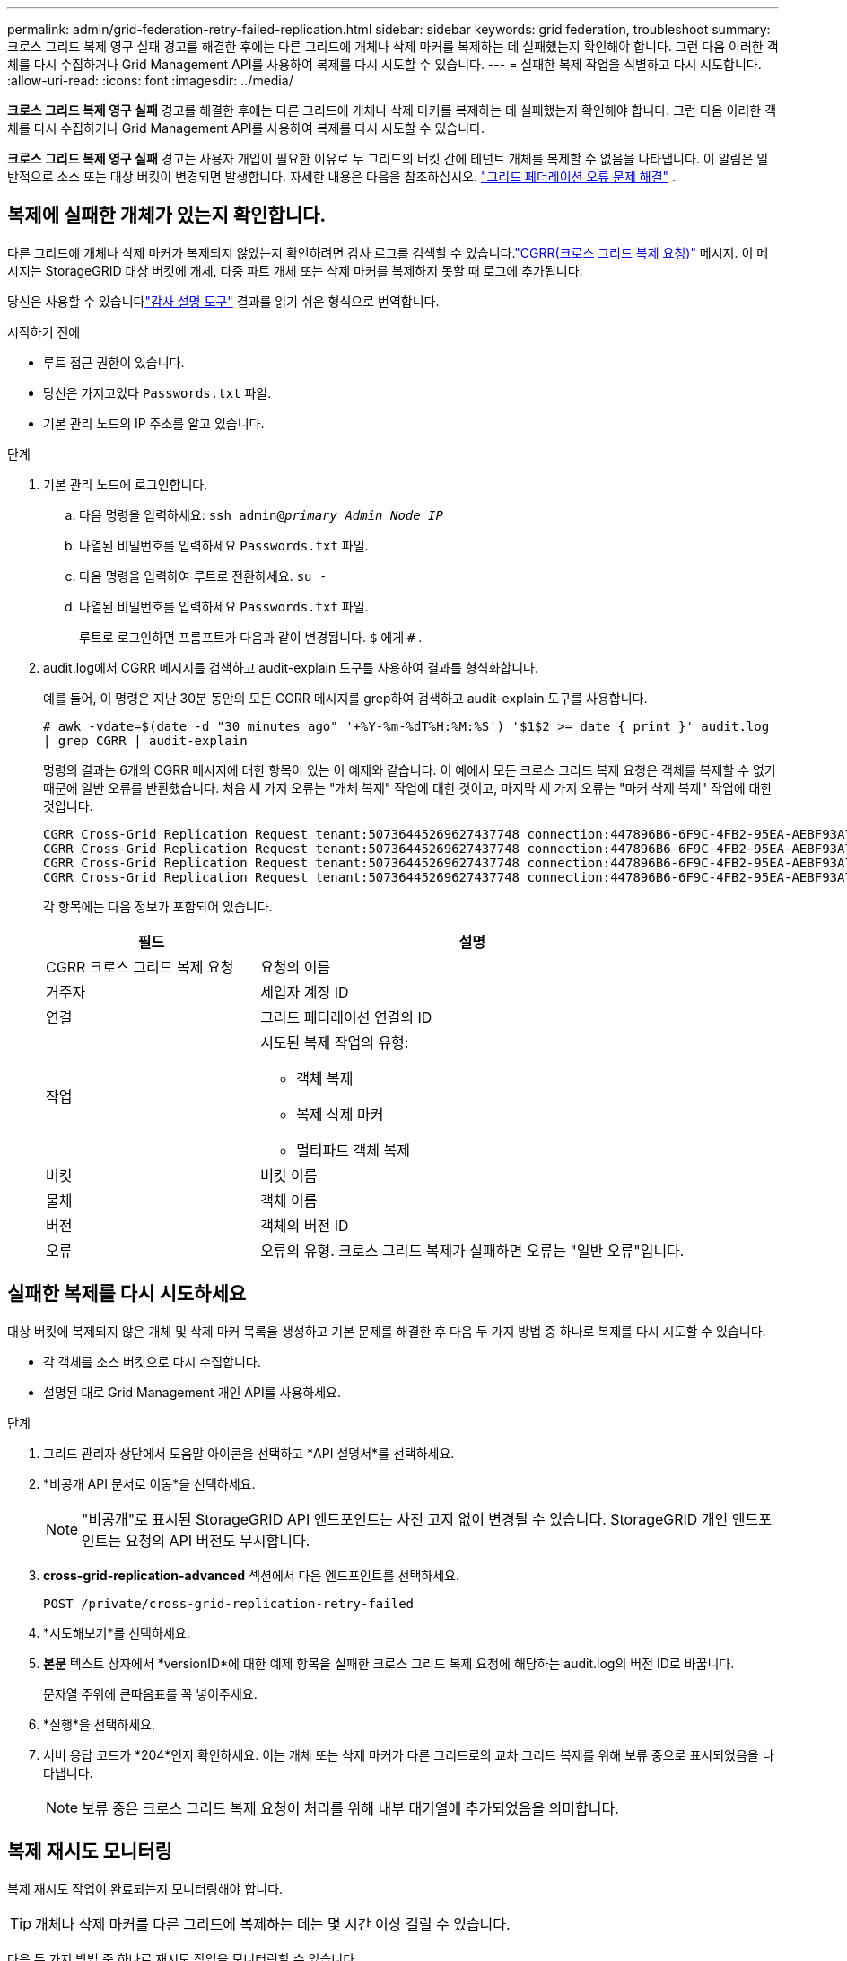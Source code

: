 ---
permalink: admin/grid-federation-retry-failed-replication.html 
sidebar: sidebar 
keywords: grid federation, troubleshoot 
summary: 크로스 그리드 복제 영구 실패 경고를 해결한 후에는 다른 그리드에 개체나 삭제 마커를 복제하는 데 실패했는지 확인해야 합니다.  그런 다음 이러한 객체를 다시 수집하거나 Grid Management API를 사용하여 복제를 다시 시도할 수 있습니다. 
---
= 실패한 복제 작업을 식별하고 다시 시도합니다.
:allow-uri-read: 
:icons: font
:imagesdir: ../media/


[role="lead"]
*크로스 그리드 복제 영구 실패* 경고를 해결한 후에는 다른 그리드에 개체나 삭제 마커를 복제하는 데 실패했는지 확인해야 합니다.  그런 다음 이러한 객체를 다시 수집하거나 Grid Management API를 사용하여 복제를 다시 시도할 수 있습니다.

*크로스 그리드 복제 영구 실패* 경고는 사용자 개입이 필요한 이유로 두 그리드의 버킷 간에 테넌트 개체를 복제할 수 없음을 나타냅니다.  이 알림은 일반적으로 소스 또는 대상 버킷이 변경되면 발생합니다. 자세한 내용은 다음을 참조하십시오. link:grid-federation-troubleshoot.html["그리드 페더레이션 오류 문제 해결"] .



== 복제에 실패한 개체가 있는지 확인합니다.

다른 그리드에 개체나 삭제 마커가 복제되지 않았는지 확인하려면 감사 로그를 검색할 수 있습니다.link:../audit/cgrr-cross-grid-replication-request.html["CGRR(크로스 그리드 복제 요청)"] 메시지.  이 메시지는 StorageGRID 대상 버킷에 개체, 다중 파트 개체 또는 삭제 마커를 복제하지 못할 때 로그에 추가됩니다.

당신은 사용할 수 있습니다link:../audit/using-audit-explain-tool.html["감사 설명 도구"] 결과를 읽기 쉬운 형식으로 번역합니다.

.시작하기 전에
* 루트 접근 권한이 있습니다.
* 당신은 가지고있다 `Passwords.txt` 파일.
* 기본 관리 노드의 IP 주소를 알고 있습니다.


.단계
. 기본 관리 노드에 로그인합니다.
+
.. 다음 명령을 입력하세요: `ssh admin@_primary_Admin_Node_IP_`
.. 나열된 비밀번호를 입력하세요 `Passwords.txt` 파일.
.. 다음 명령을 입력하여 루트로 전환하세요. `su -`
.. 나열된 비밀번호를 입력하세요 `Passwords.txt` 파일.
+
루트로 로그인하면 프롬프트가 다음과 같이 변경됩니다. `$` 에게 `#` .



. audit.log에서 CGRR 메시지를 검색하고 audit-explain 도구를 사용하여 결과를 형식화합니다.
+
예를 들어, 이 명령은 지난 30분 동안의 모든 CGRR 메시지를 grep하여 검색하고 audit-explain 도구를 사용합니다.

+
`# awk -vdate=$(date -d "30 minutes ago" '+%Y-%m-%dT%H:%M:%S') '$1$2 >= date { print }' audit.log | grep CGRR | audit-explain`

+
명령의 결과는 6개의 CGRR 메시지에 대한 항목이 있는 이 예제와 같습니다.  이 예에서 모든 크로스 그리드 복제 요청은 객체를 복제할 수 없기 때문에 일반 오류를 반환했습니다.  처음 세 가지 오류는 "개체 복제" 작업에 대한 것이고, 마지막 세 가지 오류는 "마커 삭제 복제" 작업에 대한 것입니다.

+
[listing]
----
CGRR Cross-Grid Replication Request tenant:50736445269627437748 connection:447896B6-6F9C-4FB2-95EA-AEBF93A774E9 operation:"replicate object" bucket:bucket123 object:"audit-0" version:QjRBNDIzODAtNjQ3My0xMUVELTg2QjEtODJBMjAwQkI3NEM4 error:general error
CGRR Cross-Grid Replication Request tenant:50736445269627437748 connection:447896B6-6F9C-4FB2-95EA-AEBF93A774E9 operation:"replicate object" bucket:bucket123 object:"audit-3" version:QjRDOTRCOUMtNjQ3My0xMUVELTkzM0YtOTg1MTAwQkI3NEM4 error:general error
CGRR Cross-Grid Replication Request tenant:50736445269627437748 connection:447896B6-6F9C-4FB2-95EA-AEBF93A774E9 operation:"replicate delete marker" bucket:bucket123 object:"audit-1" version:NUQ0OEYxMDAtNjQ3NC0xMUVELTg2NjMtOTY5NzAwQkI3NEM4 error:general error
CGRR Cross-Grid Replication Request tenant:50736445269627437748 connection:447896B6-6F9C-4FB2-95EA-AEBF93A774E9 operation:"replicate delete marker" bucket:bucket123 object:"audit-5" version:NUQ1ODUwQkUtNjQ3NC0xMUVELTg1NTItRDkwNzAwQkI3NEM4 error:general error
----
+
각 항목에는 다음 정보가 포함되어 있습니다.

+
[cols="1a,2a"]
|===
| 필드 | 설명 


| CGRR 크로스 그리드 복제 요청  a| 
요청의 이름



| 거주자  a| 
세입자 계정 ID



| 연결  a| 
그리드 페더레이션 연결의 ID



| 작업  a| 
시도된 복제 작업의 유형:

** 객체 복제
** 복제 삭제 마커
** 멀티파트 객체 복제




| 버킷  a| 
버킷 이름



| 물체  a| 
객체 이름



| 버전  a| 
객체의 버전 ID



| 오류  a| 
오류의 유형.  크로스 그리드 복제가 실패하면 오류는 "일반 오류"입니다.

|===




== 실패한 복제를 다시 시도하세요

대상 버킷에 복제되지 않은 개체 및 삭제 마커 목록을 생성하고 기본 문제를 해결한 후 다음 두 가지 방법 중 하나로 복제를 다시 시도할 수 있습니다.

* 각 객체를 소스 버킷으로 다시 수집합니다.
* 설명된 대로 Grid Management 개인 API를 사용하세요.


.단계
. 그리드 관리자 상단에서 도움말 아이콘을 선택하고 *API 설명서*를 선택하세요.
. *비공개 API 문서로 이동*을 선택하세요.
+

NOTE: "비공개"로 표시된 StorageGRID API 엔드포인트는 사전 고지 없이 변경될 수 있습니다.  StorageGRID 개인 엔드포인트는 요청의 API 버전도 무시합니다.

. *cross-grid-replication-advanced* 섹션에서 다음 엔드포인트를 선택하세요.
+
`POST /private/cross-grid-replication-retry-failed`

. *시도해보기*를 선택하세요.
. *본문* 텍스트 상자에서 *versionID*에 대한 예제 항목을 실패한 크로스 그리드 복제 요청에 해당하는 audit.log의 버전 ID로 바꿉니다.
+
문자열 주위에 큰따옴표를 꼭 넣어주세요.

. *실행*을 선택하세요.
. 서버 응답 코드가 *204*인지 확인하세요. 이는 개체 또는 삭제 마커가 다른 그리드로의 교차 그리드 복제를 위해 보류 중으로 표시되었음을 나타냅니다.
+

NOTE: 보류 중은 크로스 그리드 복제 요청이 처리를 위해 내부 대기열에 추가되었음을 의미합니다.





== 복제 재시도 모니터링

복제 재시도 작업이 완료되는지 모니터링해야 합니다.


TIP: 개체나 삭제 마커를 다른 그리드에 복제하는 데는 몇 시간 이상 걸릴 수 있습니다.

다음 두 가지 방법 중 하나로 재시도 작업을 모니터링할 수 있습니다.

* S3를 사용하세요link:../s3/head-object.html["헤드오브젝트"] 또는link:../s3/get-object.html["객체 가져오기"] 요구.  응답에는 StorageGRID 관련 내용이 포함됩니다. `x-ntap-sg-cgr-replication-status` 응답 헤더는 다음 값 중 하나를 갖습니다.
+
[cols="1a,2a"]
|===
| 그리드 | 복제 상태 


 a| 
원천
 a| 
** *완료*: 복제가 성공했습니다.
** *보류*: 객체가 아직 복제되지 않았습니다.
** *실패*: 복제가 영구적인 오류로 실패했습니다. 사용자는 오류를 해결해야 합니다.




 a| 
목적지
 a| 
*REPLICA*: 개체가 소스 그리드에서 복제되었습니다.

|===
* 설명된 대로 Grid Management 개인 API를 사용하세요.


.단계
. 개인 API 설명서의 *cross-grid-replication-advanced* 섹션에서 다음 엔드포인트를 선택하세요.
+
`GET /private/cross-grid-replication-object-status/{id}`

. *시도해보기*를 선택하세요.
. 매개변수 섹션에서 사용한 버전 ID를 입력하세요. `cross-grid-replication-retry-failed` 요구.
. *실행*을 선택하세요.
. 서버 응답 코드가 *200*인지 확인하세요.
. 복제 상태를 검토하세요. 다음 중 하나입니다.
+
** *보류*: 객체가 아직 복제되지 않았습니다.
** *완료*: 복제가 성공했습니다.
** *실패*: 복제가 영구적인 오류로 실패했습니다. 사용자는 오류를 해결해야 합니다.




